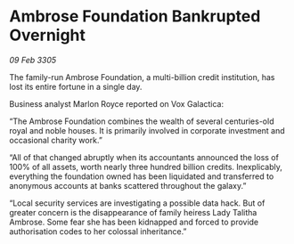 * Ambrose Foundation Bankrupted Overnight

/09 Feb 3305/

The family-run Ambrose Foundation, a multi-billion credit institution, has lost its entire fortune in a single day. 

Business analyst Marlon Royce reported on Vox Galactica: 

“The Ambrose Foundation combines the wealth of several centuries-old royal and noble houses. It is primarily involved in corporate investment and occasional charity work.” 

“All of that changed abruptly when its accountants announced the loss of 100% of all assets, worth nearly three hundred billion credits. Inexplicably, everything the foundation owned has been liquidated and transferred to anonymous accounts at banks scattered throughout the galaxy.” 

“Local security services are investigating a possible data hack. But of greater concern is the disappearance of family heiress Lady Talitha Ambrose. Some fear she has been kidnapped and forced to provide authorisation codes to her colossal inheritance.”